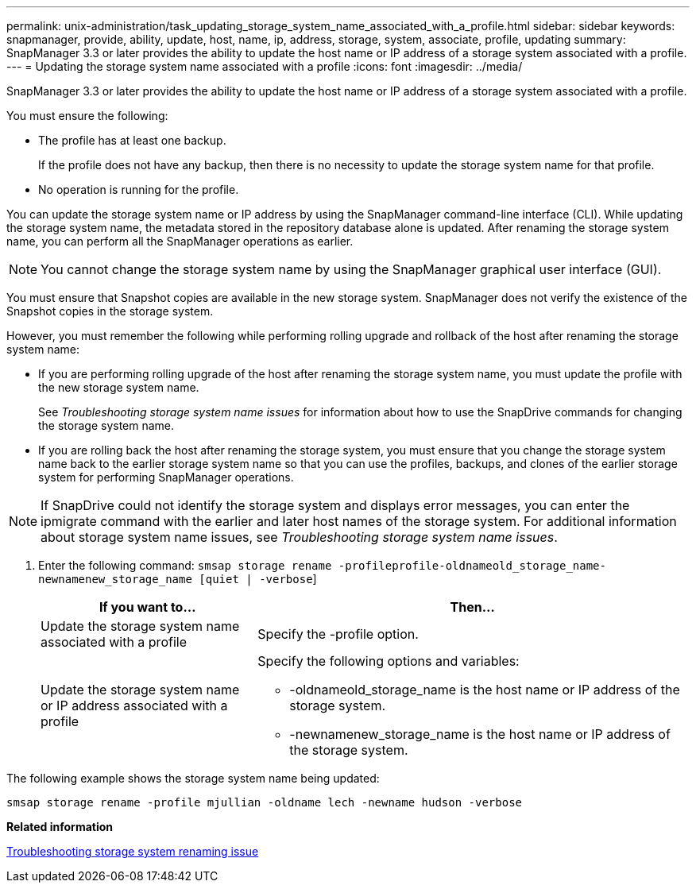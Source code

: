 ---
permalink: unix-administration/task_updating_storage_system_name_associated_with_a_profile.html
sidebar: sidebar
keywords: snapmanager, provide, ability, update, host, name, ip, address, storage, system, associate, profile, updating
summary: SnapManager 3.3 or later provides the ability to update the host name or IP address of a storage system associated with a profile.
---
= Updating the storage system name associated with a profile
:icons: font
:imagesdir: ../media/

[.lead]
SnapManager 3.3 or later provides the ability to update the host name or IP address of a storage system associated with a profile.

You must ensure the following:

* The profile has at least one backup.
+
If the profile does not have any backup, then there is no necessity to update the storage system name for that profile.

* No operation is running for the profile.

You can update the storage system name or IP address by using the SnapManager command-line interface (CLI). While updating the storage system name, the metadata stored in the repository database alone is updated. After renaming the storage system name, you can perform all the SnapManager operations as earlier.

NOTE: You cannot change the storage system name by using the SnapManager graphical user interface (GUI).

You must ensure that Snapshot copies are available in the new storage system. SnapManager does not verify the existence of the Snapshot copies in the storage system.

However, you must remember the following while performing rolling upgrade and rollback of the host after renaming the storage system name:

* If you are performing rolling upgrade of the host after renaming the storage system name, you must update the profile with the new storage system name.
+
See _Troubleshooting storage system name issues_ for information about how to use the SnapDrive commands for changing the storage system name.

* If you are rolling back the host after renaming the storage system, you must ensure that you change the storage system name back to the earlier storage system name so that you can use the profiles, backups, and clones of the earlier storage system for performing SnapManager operations.

NOTE: If SnapDrive could not identify the storage system and displays error messages, you can enter the ipmigrate command with the earlier and later host names of the storage system. For additional information about storage system name issues, see _Troubleshooting storage system name issues_.

. Enter the following command: `smsap storage rename -profileprofile-oldnameold_storage_name-newnamenew_storage_name [quiet | -verbose`]
+
[cols="1a,2a" options="header"]
|===
| If you want to...| Then...
a|
Update the storage system name associated with a profile
a|
Specify the -profile option.
a|
Update the storage system name or IP address associated with a profile
a|
Specify the following options and variables:

 ** -oldnameold_storage_name is the host name or IP address of the storage system.
 ** -newnamenew_storage_name is the host name or IP address of the storage system.

+
|===

The following example shows the storage system name being updated:

----
smsap storage rename -profile mjullian -oldname lech -newname hudson -verbose
----

*Related information*

xref:reference_troubleshooting_storage_system_renaming_issue.adoc[Troubleshooting storage system renaming issue]
